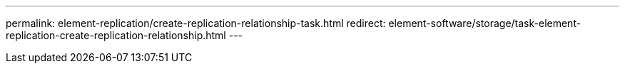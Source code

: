 ---
permalink: element-replication/create-replication-relationship-task.html
redirect: element-software/storage/task-element-replication-create-replication-relationship.html
---